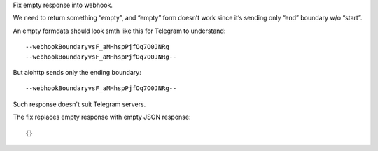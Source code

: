 Fix empty response into webhook.

We need to return something “empty”, and “empty” form doesn’t work since
it’s sending only “end” boundary w/o “start”.

An empty formdata should look smth like this for Telegram to understand:

::

   --webhookBoundaryvsF_aMHhspPjfOq7O0JNRg
   --webhookBoundaryvsF_aMHhspPjfOq7O0JNRg--

But aiohttp sends only the ending boundary:

::

   --webhookBoundaryvsF_aMHhspPjfOq7O0JNRg--

Such response doesn't suit Telegram servers.

The fix replaces empty response with empty JSON response:

::

   {}
